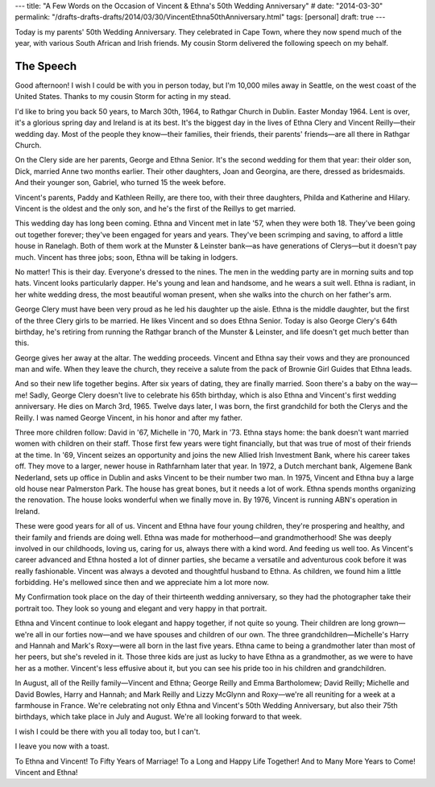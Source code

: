 ---
title: "A Few Words on the Occasion of Vincent & Ethna's 50th Wedding Anniversary"
# date: "2014-03-30"
permalink: "/drafts-drafts-drafts/2014/03/30/VincentEthna50thAnniversary.html"
tags: [personal]
draft: true
---

Today is my parents' 50th Wedding Anniversary.
They celebrated in Cape Town, where they now spend much of the year,
with various South African and Irish friends.
My cousin Storm delivered the following speech on my behalf.

The Speech
----------

Good afternoon!
I wish I could be with you in person today,
but I'm 10,000 miles away in Seattle, on the west coast of the United States.
Thanks to my cousin Storm for acting in my stead.

I'd like to bring you back 50 years,
to March 30th, 1964, to Rathgar Church in Dublin.
Easter Monday 1964.
Lent is over, it's a glorious spring day and Ireland is at its best.
It's the biggest day in the lives of
Ethna Clery and Vincent Reilly—their wedding day.
Most of the people they know—\
their families, their friends, their parents' friends—\
are all there in Rathgar Church.

On the Clery side are her parents, George and Ethna Senior.
It's the second wedding for them that year:
their older son, Dick, married Anne two months earlier.
Their other daughters, Joan and Georgina, are there, dressed as bridesmaids.
And their younger son, Gabriel, who turned 15 the week before.

Vincent's parents, Paddy and Kathleen Reilly, are there too,
with their three daughters, Philda and Katherine and Hilary.
Vincent is the oldest and the only son,
and he's the first of the Reillys to get married.

This wedding day has long been coming.
Ethna and Vincent met in late '57, when they were both 18.
They've been going out together forever;
they've been engaged for years and years.
They've been scrimping and saving, to afford a little house in Ranelagh.
Both of them work at the Munster & Leinster bank—\
as have generations of Clerys—\
but it doesn't pay much.
Vincent has three jobs;
soon, Ethna will be taking in lodgers.

No matter!
This is their day.
Everyone's dressed to the nines.
The men in the wedding party are in morning suits and top hats.
Vincent looks particularly dapper.
He's young and lean and handsome, and he wears a suit well.
Ethna is radiant, in her white wedding dress,
the most beautiful woman present,
when she walks into the church on her father's arm.

George Clery must have been very proud as he led his daughter up the aisle.
Ethna is the middle daughter,
but the first of the three Clery girls to be married.
He likes Vincent and so does Ethna Senior.
Today is also George Clery's 64th birthday,
he's retiring from running the Rathgar branch of the Munster & Leinster,
and life doesn't get much better than this.

George gives her away at the altar.
The wedding proceeds.
Vincent and Ethna say their vows and they are pronounced man and wife.
When they leave the church,
they receive a salute from the pack of Brownie Girl Guides that Ethna leads.

.. image:: /content/binary/Vincent-Ethna-Reilly-wedding-salute.jpg
    :alt: Vincent and Ethna, leaving the church after being married


And so their new life together begins.
After six years of dating, they are finally married.
Soon there's a baby on the way—me!
Sadly, George Clery doesn't live to celebrate his 65th birthday,
which is also Ethna and Vincent's first wedding anniversary.
He dies on March 3rd, 1965.
Twelve days later, I was born,
the first grandchild for both the Clerys and the Reilly.
I was named George Vincent,
in his honor and after my father.

Three more children follow:
David in '67, Michelle in '70, Mark in '73.
Ethna stays home:
the bank doesn't want married women with children on their staff.
Those first few years were tight financially,
but that was true of most of their friends at the time.
In '69, Vincent seizes an opportunity
and joins the new Allied Irish Investment Bank,
where his career takes off.
They move to a larger, newer house in Rathfarnham later that year.
In 1972, a Dutch merchant bank, Algemene Bank Nederland,
sets up office in Dublin and asks Vincent to be their number two man.
In 1975, Vincent and Ethna buy a large old house near Palmerston Park.
The house has great bones, but it needs a lot of work.
Ethna spends months organizing the renovation.
The house looks wonderful when we finally move in.
By 1976, Vincent is running ABN's operation in Ireland.

These were good years for all of us.
Vincent and Ethna have four young children,
they're prospering and healthy,
and their family and friends are doing well.
Ethna was made for motherhood—and grandmotherhood!
She was deeply involved in our childhoods,
loving us, caring for us, always there with a kind word.
And feeding us well too.
As Vincent's career advanced and Ethna hosted a lot of dinner parties,
she became a versatile and adventurous cook before it was really fashionable.
Vincent was always a devoted and thoughtful husband to Ethna.
As children, we found him a little forbidding.
He's mellowed since then and we appreciate him a lot more now.

.. image:: /content/binary/Vincent-Ethna-Reilly-13th-wedding-anniversary.jpg
    :alt: Vincent and Ethna, on their 13th Wedding Anniversary


My Confirmation took place on the day of their thirteenth wedding anniversary,
so they had the photographer take their portrait too.
They look so young and elegant and very happy in that portrait.

Ethna and Vincent continue to look elegant and happy together,
if not quite so young.
Their children are long grown—\
we're all in our forties now—\
and we have spouses and children of our own.
The three grandchildren—Michelle's Harry and Hannah and Mark's Roxy—\
were all born in the last five years.
Ethna came to being a grandmother later than most of her peers,
but she's reveled in it.
Those three kids are just as lucky to have Ethna as a grandmother,
as we were to have her as a mother.
Vincent's less effusive about it,
but you can see his pride too
in his children and grandchildren.

In August, all of the Reilly family—\
Vincent and Ethna;
George Reilly and Emma Bartholomew;
David Reilly;
Michelle and David Bowles, Harry and Hannah;
and Mark Reilly and Lizzy McGlynn and Roxy—\
we're all reuniting for a week at a farmhouse in France.
We're celebrating not only Ethna and Vincent's 50th Wedding Anniversary,
but also their 75th birthdays, which take place in July and August.
We're all looking forward to that week.

I wish I could be there with you all today too, but I can't.

I leave you now with a toast.

To Ethna and Vincent!
To Fifty Years of Marriage!
To a Long and Happy Life Together!
And to Many More Years to Come!
Vincent and Ethna!
